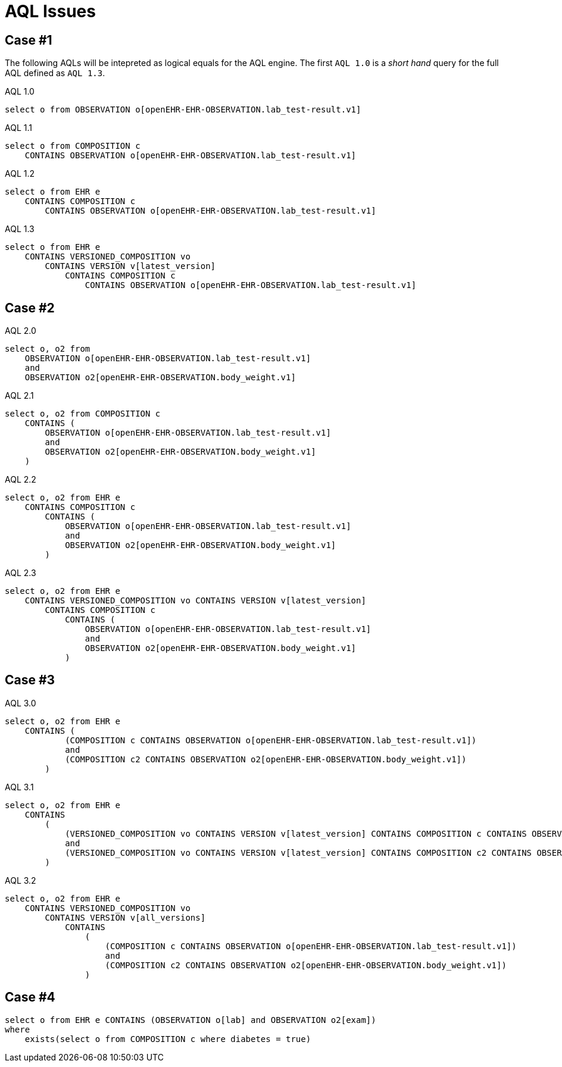 = AQL Issues 

== Case #1
The following AQLs will be intepreted as logical equals for the AQL engine. The first `AQL 1.0` is a _short hand_ query for the full AQL defined as `AQL 1.3`. 



.AQL 1.0
[source, sql]
----
select o from OBSERVATION o[openEHR-EHR-OBSERVATION.lab_test-result.v1]
----

.AQL 1.1
[source, sql]
----
select o from COMPOSITION c 
    CONTAINS OBSERVATION o[openEHR-EHR-OBSERVATION.lab_test-result.v1]
----
.AQL 1.2
[source, sql]
----
select o from EHR e 
    CONTAINS COMPOSITION c 
        CONTAINS OBSERVATION o[openEHR-EHR-OBSERVATION.lab_test-result.v1]
----

.AQL 1.3
[source, sql]
----
select o from EHR e 
    CONTAINS VERSIONED_COMPOSITION vo 
        CONTAINS VERSION v[latest_version] 
            CONTAINS COMPOSITION c 
                CONTAINS OBSERVATION o[openEHR-EHR-OBSERVATION.lab_test-result.v1]
----

== Case #2

.AQL 2.0
[source,sql]
----
select o, o2 from 
    OBSERVATION o[openEHR-EHR-OBSERVATION.lab_test-result.v1] 
    and 
    OBSERVATION o2[openEHR-EHR-OBSERVATION.body_weight.v1]
----

.AQL 2.1
[source,sql]
----
select o, o2 from COMPOSITION c 
    CONTAINS (
        OBSERVATION o[openEHR-EHR-OBSERVATION.lab_test-result.v1] 
        and 
        OBSERVATION o2[openEHR-EHR-OBSERVATION.body_weight.v1]
    )
----

.AQL 2.2
[source,sql]
----
select o, o2 from EHR e 
    CONTAINS COMPOSITION c 
        CONTAINS (
            OBSERVATION o[openEHR-EHR-OBSERVATION.lab_test-result.v1] 
            and 
            OBSERVATION o2[openEHR-EHR-OBSERVATION.body_weight.v1]
        )
----

.AQL 2.3 
[source,sql]
----
select o, o2 from EHR e 
    CONTAINS VERSIONED_COMPOSITION vo CONTAINS VERSION v[latest_version] 
        CONTAINS COMPOSITION c 
            CONTAINS (
                OBSERVATION o[openEHR-EHR-OBSERVATION.lab_test-result.v1] 
                and 
                OBSERVATION o2[openEHR-EHR-OBSERVATION.body_weight.v1]
            )
----

== Case #3
.AQL 3.0
[source,sql]
----
select o, o2 from EHR e 
    CONTAINS ( 
            (COMPOSITION c CONTAINS OBSERVATION o[openEHR-EHR-OBSERVATION.lab_test-result.v1])
            and 
            (COMPOSITION c2 CONTAINS OBSERVATION o2[openEHR-EHR-OBSERVATION.body_weight.v1])
        )
----

.AQL 3.1
[source,sql]
----
select o, o2 from EHR e 
    CONTAINS
        ( 
            (VERSIONED_COMPOSITION vo CONTAINS VERSION v[latest_version] CONTAINS COMPOSITION c CONTAINS OBSERVATION o[openEHR-EHR-OBSERVATION.lab_test-result.v1])
            and 
            (VERSIONED_COMPOSITION vo CONTAINS VERSION v[latest_version] CONTAINS COMPOSITION c2 CONTAINS OBSERVATION o2[openEHR-EHR-OBSERVATION.body_weight.v1])
        )
----

.AQL 3.2
[source, sql]
----
select o, o2 from EHR e 
    CONTAINS VERSIONED_COMPOSITION vo 
        CONTAINS VERSION v[all_versions] 
            CONTAINS
                ( 
                    (COMPOSITION c CONTAINS OBSERVATION o[openEHR-EHR-OBSERVATION.lab_test-result.v1])
                    and 
                    (COMPOSITION c2 CONTAINS OBSERVATION o2[openEHR-EHR-OBSERVATION.body_weight.v1])
                )
----

== Case #4

[source,sql]
----
select o from EHR e CONTAINS (OBSERVATION o[lab] and OBSERVATION o2[exam])
where 
    exists(select o from COMPOSITION c where diabetes = true)
----